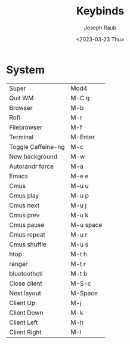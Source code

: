 #+title: Keybinds
#+author: Joseph Raub
#+date: <2023-03-23 Thu>


* System
| Super              | Mod4      |
| Quit WM            | M-C q     |
| Browser            | M-b       |
| Rofi               | M-r       |
| Filebrowser        | M-f       |
| Terminal           | M-Enter   |
| Toggle Caffeine-ng | M-c       |
| New background     | M-w       |
| Autorandr force    | M-a       |
| Emacs              | M-e e     |
| Cmus               | M-u u     |
| Cmus play          | M-u p     |
| Cmus next          | M-u j     |
| Cmus prev          | M-u k     |
| Cmus pause         | M-u space |
| Cmus repeat        | M-u r     |
| Cmus shuffle       | M-u s     |
| htop               | M-t h     |
| ranger             | M-t r     |
| bluetoothctl       | M-t b     |
| Close client       | M-S-c     |
| Next layout        | M-Space   |
| Client Up          | M-j       |
| Client Down        | M-k       |
| Client Left        | M-h       |
| Client Right       | M-l       |
